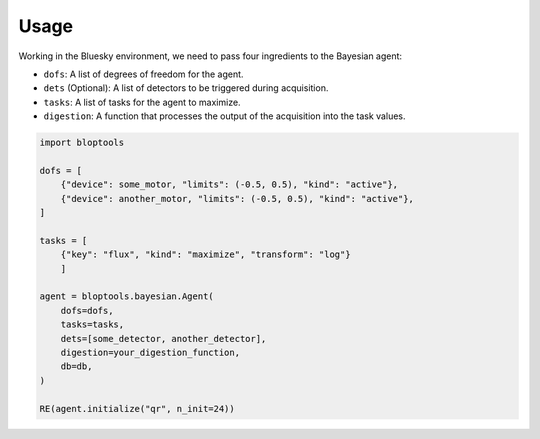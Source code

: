=====
Usage
=====

Working in the Bluesky environment, we need to pass four ingredients to the Bayesian agent:

* ``dofs``: A list of degrees of freedom for the agent.
* ``dets`` (Optional): A list of detectors to be triggered during acquisition.
* ``tasks``: A list of tasks for the agent to maximize.
* ``digestion``: A function that processes the output of the acquisition into the task values.

.. code-block:: python

    import bloptools

    dofs = [
        {"device": some_motor, "limits": (-0.5, 0.5), "kind": "active"},
        {"device": another_motor, "limits": (-0.5, 0.5), "kind": "active"},
    ]

    tasks = [
        {"key": "flux", "kind": "maximize", "transform": "log"}
        ]

    agent = bloptools.bayesian.Agent(
        dofs=dofs,
        tasks=tasks,
        dets=[some_detector, another_detector],
        digestion=your_digestion_function,
        db=db,
    )

    RE(agent.initialize("qr", n_init=24))

